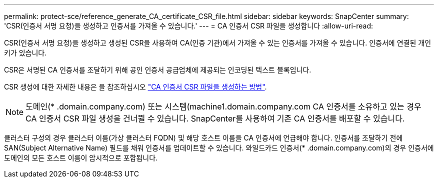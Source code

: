 ---
permalink: protect-sce/reference_generate_CA_certificate_CSR_file.html 
sidebar: sidebar 
keywords: SnapCenter 
summary: 'CSR(인증서 서명 요청)을 생성하고 인증서를 가져올 수 있습니다.' 
---
= CA 인증서 CSR 파일을 생성합니다
:allow-uri-read: 


[role="lead"]
CSR(인증서 서명 요청)을 생성하고 생성된 CSR을 사용하여 CA(인증 기관)에서 가져올 수 있는 인증서를 가져올 수 있습니다. 인증서에 연결된 개인 키가 있습니다.

CSR은 서명된 CA 인증서를 조달하기 위해 공인 인증서 공급업체에 제공되는 인코딩된 텍스트 블록입니다.

CSR 생성에 대한 자세한 내용은 을 참조하십시오 https://kb.netapp.com/Advice_and_Troubleshooting/Data_Protection_and_Security/SnapCenter/How_to_generate_CA_Certificate_CSR_file["CA 인증서 CSR 파일을 생성하는 방법"^].


NOTE: 도메인(* .domain.company.com) 또는 시스템(machine1.domain.company.com CA 인증서를 소유하고 있는 경우 CA 인증서 CSR 파일 생성을 건너뛸 수 있습니다.  SnapCenter를 사용하여 기존 CA 인증서를 배포할 수 있습니다.

클러스터 구성의 경우 클러스터 이름(가상 클러스터 FQDN) 및 해당 호스트 이름을 CA 인증서에 언급해야 합니다.  인증서를 조달하기 전에 SAN(Subject Alternative Name) 필드를 채워 인증서를 업데이트할 수 있습니다.  와일드카드 인증서(* .domain.company.com)의 경우 인증서에 도메인의 모든 호스트 이름이 암시적으로 포함됩니다.
